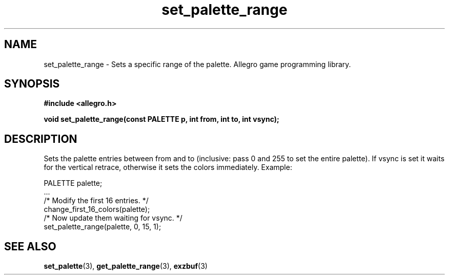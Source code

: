 .\" Generated by the Allegro makedoc utility
.TH set_palette_range 3 "version 4.4.3" "Allegro" "Allegro manual"
.SH NAME
set_palette_range \- Sets a specific range of the palette. Allegro game programming library.\&
.SH SYNOPSIS
.B #include <allegro.h>

.sp
.B void set_palette_range(const PALETTE p, int from, int to, int vsync);
.SH DESCRIPTION
Sets the palette entries between from and to (inclusive: pass 0 and 255 
to set the entire palette). If vsync is set it waits for the vertical 
retrace, otherwise it sets the colors immediately. Example:

.nf
   PALETTE palette;
   ...
   /* Modify the first 16 entries. */
   change_first_16_colors(palette);
   /* Now update them waiting for vsync. */
   set_palette_range(palette, 0, 15, 1);
.fi

.SH SEE ALSO
.BR set_palette (3),
.BR get_palette_range (3),
.BR exzbuf (3)
